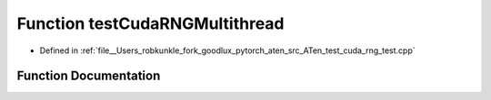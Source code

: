 .. _function_testCudaRNGMultithread:

Function testCudaRNGMultithread
===============================

- Defined in :ref:`file__Users_robkunkle_fork_goodlux_pytorch_aten_src_ATen_test_cuda_rng_test.cpp`


Function Documentation
----------------------


.. doxygenfunction:: testCudaRNGMultithread
